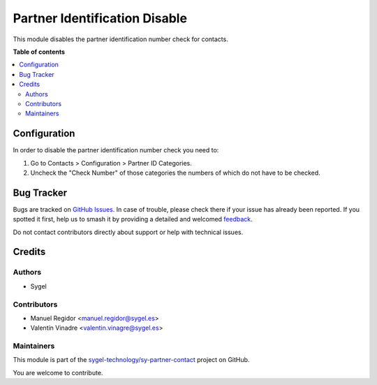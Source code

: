 ==============================
Partner Identification Disable
==============================

.. 
   !!!!!!!!!!!!!!!!!!!!!!!!!!!!!!!!!!!!!!!!!!!!!!!!!!!!
   !! This file is generated by oca-gen-addon-readme !!
   !! changes will be overwritten.                   !!
   !!!!!!!!!!!!!!!!!!!!!!!!!!!!!!!!!!!!!!!!!!!!!!!!!!!!
   !! source digest: sha256:11bb3aa6d2637b2118fcab2fcd11fbd417b6560026acbb391dca4e1475515c50
   !!!!!!!!!!!!!!!!!!!!!!!!!!!!!!!!!!!!!!!!!!!!!!!!!!!!

.. |badge1| image:: https://img.shields.io/badge/maturity-Beta-yellow.png
    :target: https://odoo-community.org/page/development-status
    :alt: Beta
.. |badge2| image:: https://img.shields.io/badge/licence-AGPL--3-blue.png
    :target: http://www.gnu.org/licenses/agpl-3.0-standalone.html
    :alt: License: AGPL-3
.. |badge3| image:: https://img.shields.io/badge/github-sygel--technology%2Fsy--partner--contact-lightgray.png?logo=github
    :target: https://github.com/sygel-technology/sy-partner-contact/tree/16.0/partner_identification_disable
    :alt: sygel-technology/sy-partner-contact

|badge1| |badge2| |badge3|

This module disables the partner identification number check for
contacts.

**Table of contents**

.. contents::
   :local:

Configuration
=============

In order to disable the partner identification number check you need to:

1. Go to Contacts > Configuration > Partner ID Categories.
2. Uncheck the "Check Number" of those categories the numbers of which
   do not have to be checked.

Bug Tracker
===========

Bugs are tracked on `GitHub Issues <https://github.com/sygel-technology/sy-partner-contact/issues>`_.
In case of trouble, please check there if your issue has already been reported.
If you spotted it first, help us to smash it by providing a detailed and welcomed
`feedback <https://github.com/sygel-technology/sy-partner-contact/issues/new?body=module:%20partner_identification_disable%0Aversion:%2016.0%0A%0A**Steps%20to%20reproduce**%0A-%20...%0A%0A**Current%20behavior**%0A%0A**Expected%20behavior**>`_.

Do not contact contributors directly about support or help with technical issues.

Credits
=======

Authors
-------

* Sygel

Contributors
------------

- Manuel Regidor <manuel.regidor@sygel.es>
- Valentín Vinadre <valentin.vinagre@sygel.es>

Maintainers
-----------

This module is part of the `sygel-technology/sy-partner-contact <https://github.com/sygel-technology/sy-partner-contact/tree/16.0/partner_identification_disable>`_ project on GitHub.

You are welcome to contribute.
